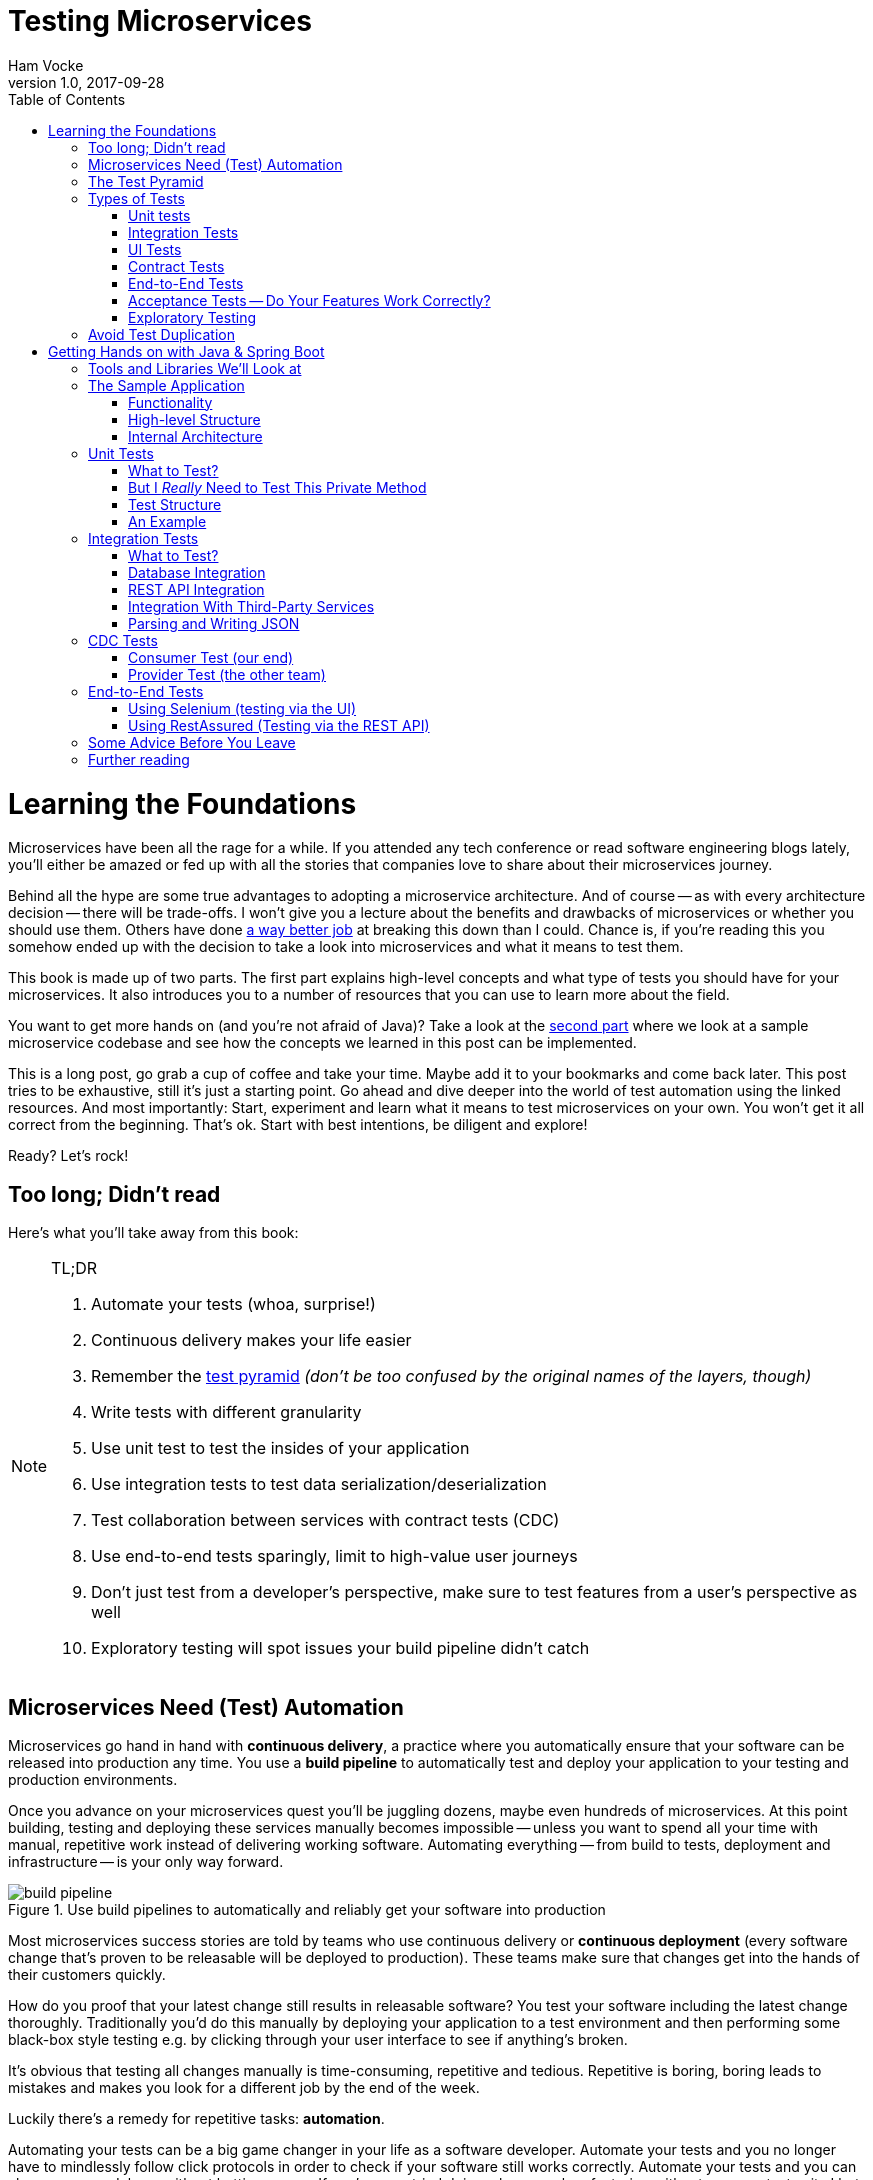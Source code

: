 = Testing Microservices
Ham Vocke
v1.0, 2017-09-28
:imagesdir: img
:homepage: http://www.hamvocke.com/blog/testing-microservices
:toc:
:sectanchors:
:source-highlighter: pygments

= Learning the Foundations
Microservices have been all the rage for a while. If you attended any tech conference or read software engineering blogs lately, you'll either be amazed or fed up with all the stories that companies love to share about their microservices journey.

Behind all the hype are some true advantages to adopting a microservice architecture. And of course -- as with every architecture decision -- there will be trade-offs. I won't give you a lecture about the benefits and drawbacks of microservices or whether you should use them. Others have done https://www.martinfowler.com/microservices[a way better job] at breaking this down than I could. Chance is, if you're reading this you somehow ended up with the decision to take a look into microservices and what it means to test them.

This book is made up of two parts. The first part explains high-level concepts and what type of tests you should have for your microservices. It also introduces you to a number of resources that you can use to learn more about the field.

You want to get more hands on (and you're not afraid of Java)? Take a look at the <<second-part,second part>> where we look at a sample microservice codebase and see how the concepts we learned in this post can be implemented.

This is a long post, go grab a cup of coffee and take your time. Maybe add it to your bookmarks and come back later. This post tries to be exhaustive, still it's just a starting point. Go ahead and dive deeper into the world of test automation using the linked resources. And most importantly: Start, experiment and learn what it means to test microservices on your own. You won't get it all correct from the beginning. That's ok. Start with best intentions, be diligent and explore!

Ready? Let's rock!

== Too long; Didn't read
Here's what you'll take away from this book:

[NOTE]
.TL;DR
====
. Automate your tests (whoa, surprise!)
. Continuous delivery makes your life easier
. Remember the https://martinfowler.com/bliki/TestPyramid.html[test pyramid] _(don't be too confused by the original names of the layers, though)_
. Write tests with different granularity
. Use unit test to test the insides of your application
. Use integration tests to test data serialization/deserialization
. Test collaboration between services with contract tests (CDC)
. Use end-to-end tests sparingly, limit to high-value user journeys
. Don't just test from a developer's perspective, make sure to test features from a user's perspective as well
. Exploratory testing will spot issues your build pipeline didn't catch
====

## Microservices Need (Test) Automation
Microservices go hand in hand with **continuous delivery**, a practice where you automatically ensure that your software can be released into production any time. You use a **build pipeline** to automatically test and deploy your application to your testing and production environments.

Once you advance on your microservices quest you'll be juggling dozens, maybe even hundreds of microservices. At this point building, testing and deploying these services manually becomes impossible -- unless you want to spend all your time with manual, repetitive work instead of delivering working software. Automating everything -- from build to tests, deployment and infrastructure -- is your only way forward.

.Use build pipelines to automatically and reliably get your software into production
image::buildPipeline.png[build pipeline]

Most microservices success stories are told by teams who use continuous delivery or **continuous deployment** (every software change that's proven to be releasable will be deployed to production). These teams make sure that changes get into the hands of their customers quickly.

How do you proof that your latest change still results in releasable software? You test your software including the latest change thoroughly. Traditionally you'd do this manually by deploying your application to a test environment and then performing some black-box style testing e.g. by clicking through your user interface to see if anything's broken.

It's obvious that testing all changes manually is time-consuming, repetitive and tedious. Repetitive is boring, boring leads to mistakes and makes you look for a different job by the end of the week.

Luckily there's a remedy for repetitive tasks: **automation**.

Automating your tests can be a big game changer in your life as a software developer. Automate your tests and you no longer have to mindlessly follow click protocols in order to check if your software still works correctly. Automate your tests and you can change your codebase without batting an eye. If you've ever tried doing a large-scale refactoring without a proper test suite I bet you know what a terrifying experience this can be. How would you know if you accidentally broke stuff along the way? Well, you click through all your manual test cases, that's how. But let's be honest: do you really enjoy that? How about making even large-scale changes and knowing whether you broke stuff within seconds while taking a nice sip of coffee? Sounds more enjoyable if you ask me.

Automation in general and test automation specifically are essential to building a successful microservices architecture. Do yourself a favor and take a look at the concepts behind continuous delivery (the https://www.amazon.com/gp/product/0321601912[Continuous Delivery book] is my go to resource). You will see that diligent automation allows you to deliver software faster and more reliable. Continuous delivery paves the way into a new world full of fast feedback and experimentation. At the very least it makes your life as a developer more peaceful.

## The Test Pyramid
If you want to get serious about automated tests for your software there is one key concept that you should know about: the **test pyramid**. Mike Cohn came up with this concept in his book https://www.amazon.com/dp/0321579364/ref=cm_sw_r_cp_dp_T2_bbyqzbMSHAG05[Succeeding with Agile]. It's a great visual metaphor telling you to think about different layers of testing. It also tells you how much testing to do on each layer.

.The test pyramid
image::testPyramid.png[Test Pyramid]


Mike Cohn's original test pyramid consists of three layers that your test suite should consist of (bottom to top):

. Unit Tests
. Service Tests
. User Interface Tests

Unfortunately the concept of the test pyramid falls a little short if you take a closer look. https://watirmelon.blog/2011/06/10/yet-another-software-testing-pyramid/[Some argue] that either the naming or some conceptual aspects of Mike Cohn's test pyramid are not optimal, and I have to agree. From a modern point of view the test pyramid seems overly simplistic and can therefore be a bit misleading.

Still, due to it's simplicity the essence of the test pyramid serves as a good rule of thumb when it comes to establishing your own test suite. Your best bet is to remember two things from Cohn's original test pyramid:

. Write tests with different granularity
. The more high-level you get the fewer tests you should have

Stick to the pyramid shape to come up with a healthy, fast and maintainable test suite: Write _lots_ of small and fast _unit tests_. Write _some_ more coarse-grained tests and _very few_ high-level tests that test your application from end to end. Watch out that you don't end up with a https://watirmelon.blog/2012/01/31/introducing-the-software-testing-ice-cream-cone/[test ice-cream cone] that will be a nightmare to maintain and takes way too long to run.

Don't become too attached to the names of the individual layers in Cohn's test pyramid. In fact they can be quite misleading: _service test_ is a term that is hard to grasp (Cohn himself talks about the observation that https://www.mountaingoatsoftware.com/blog/the-forgotten-layer-of-the-test-automation-pyramid)[a lot of developers completely ignore this layer]. In the days of modern single page application frameworks like react, angular, ember.js and others it becomes apparent that _UI tests_ don't have to be on the highest level of your pyramid -- you're perfectly able to unit test your UI in all of these frameworks.

Given the shortcomings of the original names it's totally okay to come up with other names for your test layers, as long as you keep it consistent within your codebase and your team's discussions.

## Types of Tests
While the test pyramid suggests that you'll have three different types of tests (_unit tests_, _service tests_ and _UI tests_) I need to disappoint you. Your reality will look a little more diverse. Lets keep Cohn's test pyramid in mind for its good things (use test layers with different granularity, make sure they're differently sized) and find out what types of tests we need for an effective test suite.

### Unit tests
The foundation of your test suite will be made up of unit tests. Your unit tests make sure that a certain unit (your _subject under test_) of your codebase works as intended. The number of unit tests in your test suite will largely outnumber any other type of test.

.A unit test typically replaces external collaborators with mocks or stubs
image::unitTest.png[unit tests]

#### What's a Unit?
If you ask three different people what _"unit"_ means in the context of unit tests, you'll probably receive four different, slightly nuanced answers. To a certain extend it's a matter of your own definition and it's okay to have no canonical answer.

If you're working in a functional language a _unit_ will most likely be a single function. Your unit tests will call a function with different parameters and ensure that it returns the expected values. In an object-oriented language a unit can range from a single method to an entire class.

#### Sociable and Solitary
Some argue that all collaborators (e.g. other classes that are called by your class under test) of your subject under test should be substituted with _mocks_ or _stubs_ to come up with perfect isolation and to avoid side-effects and complicated test setup. Others argue that only collaborators that are slow or have bigger side effects (e.g. classes that access databases or make network calls) should be stubbed or mocked.

https://www.martinfowler.com/bliki/UnitTest.html[Occasionally] people label these two sorts of tests as **solitary unit tests** for tests that stub all collaborators and **sociable unit tests** for tests that allow talking to real collaborators (Jay Fields' https://leanpub.com/wewut[Working Effectively with Unit Tests] coined these terms). If you have some spare time you can go down the rabbit hole and https://martinfowler.com/articles/mocksArentStubs.html[read more about the pros and cons] of the different schools of thought.

At the end of the day it's not important to decide if you go for solitary or sociable unit tests. Writing automated tests is what's important. Personally, I find myself using both approaches all the time. If it becomes awkward to use real collaborators I will use mocks and stubs generously. If I feel like involving the real collaborator gives me more confidence in a test I'll only stub the outermost parts of my service.

#### Mocking and Stubbing
**Mocking** and **stubbing** (https://martinfowler.com/articles/mocksArentStubs.html[there's a difference] if you want to be precise) should be heavily used instruments in your unit tests.

In plain words it means that you replace a real thing (e.g. a class, module or function) with a fake version of that thing. The fake version looks and acts like the real thing (answers to the same method calls) but answers with canned responses that you define yourself at the beginning of your unit test.

Regardless of your technology choice, there's a good chance that either your language's standard library or some popular third-party library will provide you with elegant ways to set up mocks. And even writing your own mocks from scratch is only a matter of writing a fake class/module/function with the same signature as the real one and setting up the fake in your test.

Your unit tests will run very fast. On a decent machine you can expect to run thousands of unit tests within a few minutes. Test small pieces of your codebase in isolation and avoid hitting databases, the filesystem or firing HTTP queries (by using mocks and stubs for these parts) to keep your tests fast.

Once you got a hang of writing unit tests you will become more and more fluent in writing them. Stub out external collaborators, set up some input data, call your subject under test and check that the returned value is what you expected. Look into https://en.wikipedia.org/wiki/Test-driven_development[Test-Driven Development] and let your unit tests guide your development; if applied correctly it can help you get into a great flow and come up with a good and maintainable design while automatically producing a comprehensive and fully automated test suite. Still, it's no silver bullet. Go ahead, give it a real chance and see if it feels right for you.


#### Unit Testing is Not Enough
A good unit test suite will be immensely helpful during development: You know that all the small units you tested are working correctly in isolation. Your small-scoped unit tests help you narrowing down and reproducing errors in your code. On top they give you fast feedback while working with the codebase and will tell you whether you broke something unintendedly. Consider them as a tool _for developers_ as they are written from the developer's point of view and make their job easier.

Unfortunately writing unit alone won't get you very far. With unit tests you don't know whether your application as a whole works as intended. You don't know whether the features your customers love actually work. You don't know if you did a proper job plumbing and wiring all those components, classes and modules together.

Maybe there's something funky happening once all your small units join forces and work together as a bigger system. Maybe your code works perfectly fine when running against a mocked database but fails when it's supposed to write data to a real database. And maybe you wrote perfectly elegant and well-crafted code that totally fails to solve your users problem. Seems like we need more in order to spot these problems.

### Integration Tests
All non-trivial applications will integrate with some other parts (databases, filesystems, network, and other services in your microservices landscape). When writing unit tests these are usually the parts you leave out in order to come up with better isolation and fast tests. Still, your application will interact with other parts and this needs to be tested. _Integration tests_ are there to help. They test the integration of your application with all the parts that live outside of your application.

Integration tests live at the boundary of your service. Conceptually they're always about triggerng an action that leads to integrating with the outside part (filesystem, database, etc). A database integration test would probably look like this:

.A database integration test integrates your code with a real database
image::dbIntegrationTest.png[a database integration test]

    1. start a database
    2. connect your application to the database
    3. trigger a function within your code that writes data to the database
    4. check that the expected data has been written to the database by reading the data from the database


Another example, an integration test for your REST API could look like this:

.An HTTP integration test checks that real HTTP calls hit your code correctly
image::httpIntegrationTest.png[an HTTP integration test]

    1. start your application
    2. fire an HTTP request against one of your REST endpoints
    3. check that the desired interaction has been triggered within your application


Your integration tests -- like unit tests -- can be fairly whitebox. Some frameworks allow you to start your application while still being able to mock some other parts of your application so that you can check that the correct interactions have happened.

Write integration tests for all pieces of code where you either _serialize_ or _deserialize_ data. In a microservices architecture this happens more often than you might think. Think about:

  * Calls to your services' REST API
  * Reading from and writing to databases
  * Calling other microservices
  * Reading from and writing to queues
  * Writing to the filesystem

Writing integration tests around these boundaries ensures that writing data to and reading data from these external collaborators works fine.

If possible you should prefer to run your external dependencies locally: spin up a local MySQL database, test against a local ext4 filesystem. In some cases this won't be easy. If you're integrating with third-party systems from another vendor you might not have the option to run an instance of that service locally (though you should try; talk to your vendor and try to find a way).

If there's no way to run a third-party service locally you should opt for running a dedicated test instance somewhere and point at this test instance when running your integration tests. Avoid integrating with the real production system in your automated tests. Blasting thousands of test requests against a production system is a surefire way to get people angry because you're cluttering their logs (in the best case) or even DoS'ing their service (in the worst case).

With regards to the test pyramid, integration tests are on a higher level than your unit tests. Integrating slow parts like filesystems and databases tends to be much slower than running unit tests with these parts stubbed out. They can also be harder to write than small and isolated unit tests, after all you have to take care of spinning up an external part as part of your tests. Still, they have the advantage of giving you the confidence that your application can correctly work with all the external parts it needs to talk to. Unit tests can't help you with that.

### UI Tests
Most applications have some sort of user interface. Typically we're talking about a web interface in the context of web applications. People often forget that a REST API or a command line interface is as much of a user interface as a fancy web user interface.

_UI tests_ test that the user interface of your application works correctly. User input should trigger the right actions, data should be presented to the user, the UI state should change as expected.

.User Interface Tests
image::ui_tests.png[user interface tests]

UI Tests and end-to-end tests are sometimes (as in Mark Cohn's case) said to be the same thing. For me this conflates two things that are not _necessarily_ related.

Yes, testing your application end-to-end often means driving your tests through the user interface. The inverse, however, is not true.

Testing your user interface doesn't have to be done in an end-to-end fashion. Depending on the technology you use, testing your user interface can be as simple as writing some unit tests for your frontend javascript code with your backend stubbed out.

With traditional web applications testing the user interface can be achieved with tools like http://docs.seleniumhq.org/[Selenium]. If you consider a REST API to be your user interface you should have everything you need by writing proper integration tests around your API.

With web interfaces there's multiple aspects that you probably want to test around your UI: behaviour, layout, usability or adherence to your corporate design are only a few.

Fortunally, testing the **behaviour** of your user interface is pretty simple. You click here, enter data there and want the state of the user interface to change accordingly. Modern single page application frameworks (https://facebook.github.io/react/[react], https://vuejs.org/[vue.js], https://angular.io/[Angular] and the like) often come with their own tools and helpers that allow you to thorougly test these interactions in a pretty low-level (unit test) fashion. Even if you roll your own frontend implementation using vanilla javascript you can use your regular testing tools like https://jasmine.github.io/[Jasmine] or http://mochajs.org/[Mocha]. With a more traditional, server-side rendered application, Selenium-based tests will be your best choice.

Testing that your web application's **layout** remains intact is a little harder. Depending on your application and your users' needs you may want to make sure that code changes don't break the website's layout by accident.

The problem is that computers are notoriously bad at checking if something "looks good" (maybe some clever machine learning algorithm can change that in the future).

There are some tools to try if you want to automatically check your web application's design in your build pipeline. Most of these tools utilize Selenium to open your web application in different browsers and formats, take screenshots and compare these to previously taken screenshots. If the old and new screenshots differ in an unexpected way, the tool will let you know.

http://galenframework.com/[Galen] is one of these tools. But even rolling your own solution isn't too hard if you have special requirements. Some teams I've worked with built https://github.com/otto-de/lineup[lineup] and its Java-based cousin https://github.com/otto-de/jlineup[jlineup] to achieve something similar. Both tools take the same Selenium-based approach I described before.

Once you want to test for **usability** and a "looks good" factor you leave the realms of automated testing. This is the area where you should rely on https://en.wikipedia.org/wiki/Exploratory_testing[exploratory testing], usability testing (this can even be as simple as https://en.wikipedia.org/wiki/Usability_testing#Hallway_testing[hallway testing] and showcases with your users to see if they like using your product and can use all features without getting frustrated or annoyed.

### Contract Tests
One of the big benefits of a microservice architecture is that it allows your organisation to scale their development efforts quite easily. You can spread the development of microservices across different teams and develop a big system consisting of multiple loosely coupled services without stepping on each others toes.

Splitting your system into many small services often means that these services need to communicate with each other via certain (hopefully well-defined, sometimes accidentally grown) interfaces.

Interfaces between microservices can come in different shapes and technologies. Common ones are

  * REST and JSON via HTTPS
  * Remote Procedure Calls using something like https://grpc.io/[gRPC]
  * building an event-driven architecture using queues

For each interface there are two parties involved: the **provider** and the **consumer**. The provider serves data to consumers. The consumer processes data obtained from a provider. In a REST world a provider builds a REST API with all required endpoints; a consumer makes calls to this REST API to fetch data or trigger changes in the other service. In an asynchronous, event-driven world, a provider (often rather called **publisher**) publishes data to a queue; a consumer (often called **subscriber**) subscribes to these queues and reads and processes data.

.Each interface has a providing (or publishing) and a consuming (or subscribing) party. The specification of an interface can be considered a contract.
image::contract_tests.png[contract tests]

As you often spread the consuming and providing services across different teams you find yourself in the situation where you have to clearly specify the interface between these services (the so called **contract**). Traditionally companies have approached this problem in the following way:

  1. Write a long and detailed interface specification (the _contract_)
  2. Implement the providing service according to the defined contract
  3. Throw the interface specification over the fence to the consuming team
  4. Wait until they implement their part of consuming the interface
  5. Run some large-scale manual system test to see if everything works
  6. Hope that both teams stick to the interface definition forever and don't screw up

If you're not stuck in the dark ages of software development, you hopefully have replaced steps _5._ and _6._ with something more automated. Automated contract tests make sure that the implementations on the consumer and provider side still stick to the defined contract. They serve as a good regression test suite and make sure that deviations from the contract will be noticed early.

In a more agile organisation you should take the more efficient and less wasteful route. All your microservices live within the same organisation. It really shouldn't be too hard to talk to the developers of the other services directly instead of throwing overly detailed documentation over the fence. After all they're your co-workers and not a third-party vendor that you could only talk to via customer support or legally bulletproof contracts.

**Consumer-Driven Contract tests** (**CDC tests**) let the consumers drive the implementation of a contract. Using CDC, consumers of an interface write tests that check the interface for all data they need from that interface. The consuming team then publishes these tests so that the publishing team can fetch and execute these tests easily. The providing team can now develop their API by running the CDC tests. Once all tests pass they know they have implemented everything the consuming team needs.

.Contract tests ensure that the provider and all consumers of an interface stick to the defined interface contract. With CDC tests consumers of an interface publish their requirements in the form of automated tests; the providers fetch and execute these tests continuously
image::cdc_tests.png[CDC tests]

This approach allows the providing team to implement only what's really necessary (keeping things simple, YAGNI and all that). The team providing the interface should fetch and run these CDC tests continuously (in their build pipeline) to spot any breaking changes immediately. If they break the interface their CDC tests will fail, preventing breaking changes to go live. As long as the tests stay green the team can make any changes they like without having to worry about other teams.

The Consumer-Driven Contract approach would leave you with a process looking like this:

. The consuming team writes automated tests with all consumer expectations
. They publish the tests for the providing team
. The providing team runs the CDC tests continuously and keeps them green
. Both teams talk to each other once the CDC tests break

If your organisation adopts microservices, having CDC tests is a big step towards establishing autonomous teams. CDC tests are an automated way to foster team communication. They ensure that interfaces between teams are working at any time. Failing CDC tests are a good indicator that you should walk over to the affected team, have a chat about any upcoming API changes and figure out how you want to move forward.

A naive implementation of CDC tests can be as simple as firing requests against an API and assert that the responses contain everything you need. You then package these tests as an executable (.gem, .jar, .sh) and upload it somewhere the other team can fetch it (e.g. an artifact repository like https://www.jfrog.com/artifactory/)[Artifactory]).

Over the last couple of years the CDC approach has become more and more popular and several tools been build to make writing and exchanging them easier.

https://github.com/realestate-com-au/pact[Pact] is probably the most prominent one these days. It has a sophisticated approach of writing tests for the consumer and the provider side, gives you stubs for third-party services out of the box and allows you to exchange CDC tests with other teams. Pact has been ported to a lot of platforms and can be used with JVM languages, Ruby, .NET, JavaScript and many more.

If you want to get started with CDCs and don't know how, Pact can be a sane choice. The https://docs.pact.io/[documentation] can be overwhelming at first. Be patient and work through it. It helps to get a firm understanding for CDCs which in turn makes it easier for you to advocate for the use of CDCs when working with other teams. You can also find a hands-on example in the <<second-part,second part>>.

Consumer-Driven Contract tests can be a real game changer as you venture further on your microservices journey. Do yourself a favor, read up on that concept and give it a try. A solid suite of CDC tests is invaluable for being able to move fast without breaking other services and cause a lot of frustration with other teams.

### End-to-End Tests
Testing your deployed application via its user interface is the most end-to-end way you could test your application. The previously described, webdriver driven UI tests are a good example of end-to-end tests.

.End-to-end tests test your entire, completely integrated system
image::e2etests.png[an end-to-end test]


End-to-end tests give you the biggest confidence when you need to decide if your software is working or not. http://docs.seleniumhq.org/[Selenium] and the https://www.w3.org/TR/webdriver/[WebDriver Protocol] allow you to automate your tests by automatically driving a (headless) browser against your deployed services, performing clicks, entering data and checking the state of your user interface. You can use Selenium directly or use tools that are build on top of it, http://nightwatchjs.org/[Nightwatch] being one of them.

End-to-End tests come with their own kind of problems. They are notoriously flaky and often fail for unexpected and unforseeable reasons. Quite often their failure is a false positive. The more sophisticated your user interface, the more flaky the tests tend to become. Browser quirks, timing issues, animations and unexpected popup dialogs are only some of the reasons that got me spending more of my time with debugging than I'd like to admit.

In a microservices world there's also the big question of who's in charge of writing these tests. Since they span multiple services (your entire system) there's no single team responsible for writing end-to-end tests.

If you have a centralised _quality assurance_ team they look like a good fit. Then again having a centralised QA team is a big anti-pattern and shouldn't have a place in a DevOps world where your teams are meant to be truly cross-functional. There's no easy answer who should own end-to-end tests. Maybe your organisation has a community of practice or a _quality guild_ that can take care of these. Finding the correct answer highly depends on your organisation.

Furthermore, end-to-end tests require a lot of maintenance and run pretty slowly. Once you have more than a couple of microservices in place you won't even be able to run your end-to-end tests locally -- as this would require to start all your microservices locally as well. Good luck spinning up hundreds of microservices on your development machine without frying your RAM.

Due to their high maintenance cost you should aim to reduce the number of end-to-end tests to a bare minimum.

Think about the high-value interactions users will have with your application. Try to come up with user journeys that define the core value of your product and translate the most important steps of these user journeys into automated end-to-end tests.

If you're building an e-commerce site your most valuable customer journey could be a user searching for a product, putting it in the shopping basket and doing a checkout. That's it. As long as this journey still works you shouldn't be in too much trouble. Maybe you'll find one or two more crucial user journeys that you can translate into end-to-end tests. Everything more than that will likely be more painful than helpful.

Remember: you have lots of lower levels in your test pyramid where you already tested all sorts of edge cases and integrations with other parts of the system. There's no need to repeat these tests on a higher level. High maintenance effort and lots of false positives will slow you don't and make sure you'll lose trust in your tests rather sooner than later.

### Acceptance Tests -- Do Your Features Work Correctly?
The higher you move up in your test pyramid the more likely you enter the realms of testing whether the features you're building work correctly from a user's perspective. You can treat your application as a black box and shift  the focus in your tests from

====
when I enter the values `x` and `y`, the return value should be `z`
====

towards

====
_given_ there's a logged in user

_and_ there's an article "bicycle"

_when_ the user navigates to the "bicycle" article's detail page

_and_ clicks the "add to basket" button

_then_ the article "bicycle" should be in their shopping basket
====

Sometimes you'll hear the terms https://en.wikipedia.org/wiki/Functional_testing[**functional test**] or https://en.wikipedia.org/wiki/Acceptance_testing#Acceptance_testing_in_extreme_programming[**acceptance test**] for these kinds of tests. Sometimes people will tell you that functional and acceptance tests are different things. Sometimes the terms are conflated. Sometimes people will argue endlessly about wording and definitions. Often this discussion is a pretty big source of confusion.

Here's the thing: At one point you should make sure to test that your software works correctly from a _user's_ perspective, not just from a technical perspective. What you call these tests is really not that important. Having these tests, however, is. Pick a term, stick to it, and write those tests.

This is also the moment where people talk about Behaviour-Driven Development (BDD) and tools that allow you to implement tests in a BDD fashion. BDD or a BDD-style way of wrtiting tests can be a nice trick to shift your mindset from implementation details towards the users' needs. Go ahead and give it a try.

You don't even need to adopt full-blown BDD tools like https://cucumber.io/[Cucumber] (though you can). Some assertion libraries (like http://chaijs.com/guide/styles/#should[chai.js] allow you to write assertions with `should`-style keywords that can make your tests read more BDD-like. And even if you don't use a library that provides this notation, clever and well-factored code will allow you to write user behaviour focused tests. Some helper methods/functions can get you a very long way:

.A sample acceptance test
[source,python]
----
def test_add_to_basket():
    # given
    user = a_user_with_empty_basket()
    user.login()
    bicycle = article(name="bicycle", price=100)

    # when
    article_page.add_to_.basket(bicycle)

    # then
    assert user.basket.contains(bicycle)
----

Acceptance tests can come in different levels of granularity. Most of the time they will be rather high-level and test your service through the user interface. However, it's good to understand that there's technically no need to write acceptance tests at the highest level of your test pyramid. If your application design and your scenario at hand permits that you write an acceptance test at a lower level, go for it. Having a low-level test is better than having a high-level test. The concept of acceptance tests -- proving that your features work correctly for the user -- is completely orthogonal to your test pyramid.

### Exploratory Testing
Even the most diligent test automation efforts are not perfect. Sometimes you miss certain edge cases in your automated tests. Sometimes it's nearly impossible to detect a particular bug by writing a unit test. Certain quality issues don't even become apparent within your automated tests (think about design or usability). Despite your best intentions with regards to test automation, manual testing of some sorts is still a good idea.

.Use exploratory testing to spot all quality issues that your build pipeline didn't spot
image::exploratoryTesting.png[exploratory testing]

Include https://en.wikipedia.org/wiki/Exploratory_testing[Exploratory Testing] in your testing portfolio. It is a manual testing approach that emphasizes the tester's freedom and creativity to spot quality issues in a running system. Simply take some time on a regular schedule, roll up your sleeves and try to break your application. Use a destructive mindset and come up with ways to provoke issues and errors in your application. Document everything you find for later. Watch out for bugs, design issues, slow response times, missing or misleading error messages and everything else that would annoy you as a user of your software.

The good news is that you can happily automate most of your findings with automated tests. Writing automated tests for the bugs you spot makes sure there won't be any regressions of that bug in the future. Plus it helps you narrowing down the root cause of that issue during bugfixing.

During exploratory testing you will spot problems that slipped through your build pipeline unnoticed. Don't be frustrated. This is great feedback on the maturity of your build pipeline. As with any feedback, make sure to act on it: Think about what you can do to avoid these kinds of problems in the future. Maybe you're missing out on a certain set of automated tests. Maybe you have just been sloppy with your automated tests in this iteration and need to test more thoroughly in the future. Maybe there's a shiny new tool or approach that you could use in your pipeline to avoid these issues in the future. Make sure to act on it so your pipeline and your entire software delivery will grow more mature the longer you go.

## Avoid Test Duplication
Now that you know that you should write different types of tests there's one more pitfall to avoid: test duplication. While your gut feeling might say that there's no such thing as too many tests let me assure you, there is. Every single test in your test suite is additional baggage and doesn't come for free. Writing and maintaining tests takes time. Reading and understanding other people's test takes time. And of course, running tests takes time.

As with production code you should strive for simplicity and avoid duplication. If you managed to test all of your code's edge cases on a unit level there's no need to test these edge cases again on a higher-level. Keep this as a rule of thumb.

If your high-level test adds additional value (e.g. testing the integration with a real database) than it's a good idea to have this higher level test even though you might have tested the same database access function in a unit test. Just make sure to focus on the integration part in that test and avoid going through all possible edge-cases again.

Duplicating tests can be quite tempting, especially when you're new to test automation. Be aware of the additional cost and don't be afraid to delete tests if you were able to replace them with lower level tests or if they no longer provide any value.


[#second-part]
= Getting Hands on with Java & Spring Boot
The first part was a round-trip of what it means to test microservices. We looked at the test pyramid and found out that you should write different types of automated tests to come up with a reliable and effective test suite.

While the first part was more abstract this part will be more hands on and include code, lots of code. We will explore how we can implement the concepts discussed before. The technology of choice for this part will be **Java** with **Spring Boot** as the application framework. Most of the tools and libraries outlined here work for Java in general and don't require you to use Spring Boot at all. A few of them are test helpers specific to Spring Boot. Even if you don't use Spring Boot for your application there will be a lot to learn for you.

== Tools and Libraries We'll Look at
This part will demonstrate several tools and libraries that help us implement automated tests. The most important ones are:

http://junit.org[JUnit]:: as our test runner
http://site.mockito.org/[Mockito]:: for mocking dependencies
http://wiremock.org/[Wiremock]:: for stubbing out third-party services
https://docs.spring.io/spring-boot/docs/current/reference/html/boot-features-testing.html#boot-features-testing-spring-boot-applications-testing-autoconfigured-mvc-tests)[MockMVC]:: for writing HTTP integration tests (this one's Spring specific)
https://docs.pact.io/[Pact]:: for writing CDC tests
http://docs.seleniumhq.org/[Selenium]:: for writing UI-driven end-to-end tests
https://github.com/rest-assured/rest-assured[REST-assured]:: for writing REST API-driven end-to-end tests

== The Sample Application
I've written a https://github.com/hamvocke/spring-testing[simple microservice] including a test suite with tests for the different layers of the test pyramid. There are more tests than necessary for an application of this size. The tests on different levels overlap. This actively contradicts the advice that you should avoid test duplication throughout your test pyramid. Here I decided to go for duplication for demonstration purposes. Please keep in mind that this is not what you want for your real-world application. Duplicated tests are smelly and will be more annoying than helpful in the long term.

The sample application shows traits of a typical microservice. It provides a REST interface, talks to a database and fetches information from a third-party REST service. It's implemented in https://projects.spring.io/spring-boot/[Spring Boot ] and should be understandable even if you've never worked with Spring Boot before.

Make sure to check out https://github.com/hamvocke/spring-testing[the code on GithHub]. The readme contains instructions you need to run the application and its automated tests on your machine.

=== Functionality
The application's functionality is simple. It provides a REST interface with three endpoints:

  1. `GET /hello`: Returns _"Hello World"_. Always.
  2. `GET /hello/{lastname}`: Looks up the person with the provided last name. If the person is known, returns _"Hello {Firstname} {Lastname}"_.
  3. `GET /weather`: Returns the current weather conditions for _Hamburg, Germany_.

=== High-level Structure
On a high-level the system has the following structure:

.the high level structure of our microservice system
image::testService.png[sample application structure]

Our microservice provides a REST interface that can be called via HTTP. For some endpoints the service will fetch information from a database. In other cases the service will call an external https://darksky.net[weather API] via HTTP to fetch and display current weather conditions.

=== Internal Architecture
Internally, the Spring Service has a Spring-typical architecture:

.the internal structure of our microservice
image::testArchitecture.png[sample application architecture]

  * `Controller` classes provide _REST_ endpoints and deal with _HTTP_ requests and responses
  * `Repository` classes interface with the _database_ and take care of writing and reading data to/from persistent storage
  * `Client` classes talk to other APIs, in our case it fetches _JSON_ via _HTTPS_ from the darksky.net weather API
  * `Domain` classes capture our https://en.wikipedia.org/wiki/Domain_model) including the domain logic (which, to be fair, is quite trivial in our case[domain model].

Experienced Spring developers might notice that a frequently used layer is missing here: Inspired by https://en.wikipedia.org/wiki/Anemic_domain_model)https://en.wikipedia.org/wiki/Domain-driven_design[Domain-Driven Design] a lot of developers build a **service layer** consisting of _service_ classes. I decided not to include a service layer in this application. One reason is that our application is simple enough, a service layer would have been an unnecessary level of indirection. The other one is that I think people overdo it with service layers. I often encounter codebases where the entire business logic is captured within service classes. The domain model becomes merely a layer for data, not for behaviour (Martin Fowler calls this an [Aenemic Domain Model]. For every non-trivial application this wastes a lot of potential to keep your code well-structured and testable and does not fully utilize the power of object orientation.

Our repositories are straightforward and provide simple Create, Read, Update, Delete (CRUD) functionality. To keep the code simple I used http://projects.spring.io/spring-data/[Spring Data]. Spring Data gives us a simple and generic CRUD repository implementation that we can use instead of rolling our own. It also takes care of spinning up an in-memory database for our tests instead of using a real PostgreSQL database as it would in production.

Take a look at the codebase and make yourself familiar with the internal structure. It will be useful for our next step: Testing the application!

== Unit Tests
Unit tests have the narrowest scope of all the tests in your test suite. Depending on the language you're using (and depending on who you ask) unit tests usually test single functions, methods or classes. Since we're working in Java, an object-oriented language, our unit tests will test methods in our Java classes. A good rule of thumb is to have one test class per class of production code.

=== What to Test?
The good thing about unit tests is that you can write them for all your production code classes, regardless of their functionality or which layer in your internal structure they belong to. You can unit tests controllers just like you can unit test repositories, domain classes or file readers. Simply stick to the **one test class per production class** rule of thumb and you're off to a good start.

A unit test class should at least **test the _public_ interface of the class**. Private methods can't be tested anyways since you simply can't call them from a different test class. _Protected_ or _package-private_ are accessible from a test class (given the package structure of your test class is the same as with the production class) but testing these methods could already go too far.

There's a fine line when it comes to writing unit tests: They should ensure that all your non-trivial code paths are tested (including happy path and edge cases). At the same time they shouldn't be tied to your implementation too closely.

Why's that?

Tests that are too close to the production code quickly become annoying. As soon as you refactor your production code (quick recap: refactoring means changing the internal structure of your code without changing the externally visible behavior) your unit tests will break.

This way you lose one big benefit of unit tests: acting as a safety net for code changes. You rather become fed up with those stupid tests failing every time you refactor, causing more work than being helpful and whose idea was this stupid testing stuff anyways?

What do you do instead? Don't reflect your internal code structure within your unit tests. Test for observable behavior instead. Think about

====
if I enter values `x` and `y`, will the result be `z`?
====

instead of

====
if I enter `x` and `y`, will the method call class A first, then call class B and then return the result of class A plus the result of class B?
====

Private methods should generally be considered an implementation detail that's why you shouldn't even have the urge to test them.

I often hear opponents of unit testing (or Test-Driven Development (TDD)) arguing that writing unit tests becomes pointless work where you have to test all your methods in order to come up with a high test coverage. They often cite scenarios where an overly eager team lead forced them to write unit tests for getters and setters and all other sorts of trivial code in order to come up with 100% test coverage.

There's so much wrong with that.

Yes, you should _test the public interface_. More importantly, however, you **don't test trivial code**. You won't gain anything from testing simple _getters_ or _setters_ or other trivial implementations (e.g. without any conditional logic). Save the time, that's one more meeting you can attend, hooray! Don't worry, https://stackoverflow.com/questions/153234/how-deep-are-your-unit-tests/[Kent Beck said it's ok].

=== But I _Really_ Need to Test This Private Method
If you ever find yourself in a situation where you _really really_ need to test a private method you should take a step back and ask yourself why.

I'm pretty sure this is more of a design problem than a scoping problem. Most likely you feel the need to test a private method because it's complex and testing this method through the public interface of the class requires a lot of awkward setup.

Whenever I find myself in this situation I usually come to the conclusion that the class I'm testing is already too complex. It's doing too much and violates the _single responsibility_ principle -- the _S_ of the five https://en.wikipedia.org/wiki/SOLID_(object-oriented_design)[_SOLID_] principles.

The solution that often works for me is to split the original class into two classes. It often only takes one or two minutes of thinking to find a good way to cut the one big class into two smaller classes with individual responsibility. I move the private method (that I urgently want to test) to the new class and let the old class call the new method. Voilà, my awkward-to-test private method is now public and can be tested easily. On top of that I have improved the structure of my code by adhering to the single responsibility principle.

=== Test Structure
A good structure for all your tests (this is not limited to unit tests) is this one:

  1. Set up the test data
  2. Call your method under test
  3. Assert that the expected results are returned

There's a nice mnemonic to remember this structure: http://wiki.c2.com/?ArrangeActAssert[_"Arrange, Act, Assert"_]. Another one that you can use takes inspiration from <abbr title="Behavior-Driven Development">BDD</abbr>. It's the _"given"_, _"when"_, _"then"_ triad, where _given_ reflects the setup, _when_ the method call and _then_ the assertion part.

This pattern can be applied to other, more high-level tests as well. In every case they ensure that your tests remain easy and consistent to read. On top of that tests written with this structure in mind tend to be shorter and more expressive.

=== An Example
Now that we know what to test and how to structure our unit tests we can finally see a real example.

Let's take a simplified version of the `ExampleController` class:

.ExampleController.java
[source,java]
----
@RestController
public class ExampleController {

    private final PersonRepository personRepo;

    @Autowired
    public ExampleController(final PersonRepository personRepo) {
        this.personRepo = personRepo;
    }

    @GetMapping("/hello/{lastName}")
    public String hello(@PathVariable final String lastName) {
        Optional<Person> foundPerson = personRepo.findByLastName(lastName);

        return foundPerson
                .map(person -> String.format("Hello %s %s!",
		    person.getFirstName(),
		    person.getLastName()))
                .orElse(String.format("Who is this '%s' you're talking about?", lastName));
    }
}
----

A unit test for the `hello(lastname)` method could look like this:

.ExampleControllerTest.java
[source,java]
----
public class ExampleControllerTest {

    private ExampleController subject;

    @Mock
    private PersonRepository personRepo;

    @Before
    public void setUp() throws Exception {
        initMocks(this);
        subject = new ExampleController(personRepo);
    }

    @Test
    public void shouldReturnFullNameOfAPerson() throws Exception {
        Person peter = new Person("Peter", "Pan");
        given(personRepo.findByLastName("Pan"))
            .willReturn(Optional.of(peter));

        String greeting = subject.hello("Pan");

        assertThat(greeting, is("Hello Peter Pan!"));
    }

    @Test
    public void shouldTellIfPersonIsUnknown() throws Exception {
        given(personRepo.findByLastName(anyString()))
            .willReturn(Optional.empty());

        String greeting = subject.hello("Pan");

        assertThat(greeting, is("Who is this 'Pan' you're talking about?"));
    }
}
----

We're writing the unit tests using http://junit.org[JUnit], the de-facto standard testing framework for Java. We use http://site.mockito.org/[Mockito] to replace the real `PersonRepository` class with a stub for our test. This stub allows us to define canned responses the stubbed method should return in this test. Stubbing makes our test more simple, predictable and allows us to easily setup test data.

Following the _arrange, act, assert_ structure, we write two unit tests -- a positive case and a case where the searched person cannot be found. The first, positive test case creates a new person object and tells the mocked repository to return this object when it's called with _"Pan"_ as the value for the `lastName` parameter. The test then goes on to call the method that should be tested. Finally it asserts that the response is equal to the expected response.

The second test works similarly but tests the scenario where the tested method does not find a person for the given parameter.

== Integration Tests
Integration tests are the next higher level in your test pyramid. They test that your application can successfully integrate with its sorroundings (databases, network, filesystems, etc.). For your automated tests this means you don't just need to run your own application but also the component you're integrating with. If you're testing the integration with a database you need to run a database when running your tests. For testing that you can read files from a disk you need to save a file to your disk and use it as load it in your integration test.

=== What to Test?
A good way to think about where you should have integration tests is to think about all places where data gets serialized or deserialized. Common ones are:

. reading HTTP requests and sending HTTP responses through your REST API
. reading and writing from/to a database
. reading and writing from/to a filesystem
. sending HTTP(S) requests to other services and parsing their responses

In the sample codebase you can find integration tests for `Repository`, `Controller` and `Client` classes. All these classes interface with the sorroundings of the application (databases or the network) and serialize and deserialize data. We can't test these integrations with unit tests.

=== Database Integration
The `PersonRepository` is the only repository class in the codebase. It relies on _Spring Data_ and has no actual implementation. It just extends the `CrudRepository` interface and provides a single method header. The rest is Spring magic.

.PersonRepository.java
[source,java]
----
public interface PersonRepository extends CrudRepository<Person, String> {
    Optional<Person> findByLastName(String lastName);
}
----

With the `CrudRepository` interface Spring Boot offers a fully functional CRUD repository with `findOne`, `findAll`, `save`, `update` and `delete` methods. Our custom method definition (`findByLastName()`) extends this basic functionality and gives us a way to fetch `Person`s by their last name. Spring Data analyses the return type of the method and its method name and checks the method name against a naming convention to figure out what it should do.

Although Spring Data does the heavy lifting of implementing database repositories I still wrote a database integration test. You might argue that this is _testing the framework_ and something that I should avoid as it's not our code that we're testing. Still, I believe having at least one integration test here is crucial. First it tests that our custom `findByLastName` method actually behaves as expected. Secondly it proves that our repository used Spring's magic correctly and can connect to the database.

To make it easier for you to run the tests on your machine (without having to install a PostgreSQL database) our test connects to an in-memory _H2_ database.

I've defined H2 as a test dependency in the `build.gradle` file. The `application.properties` in the test directory doesn't define any `spring.datasource` properties. This tells Spring Data to use an in-memory database. As it finds H2 on the classpath it simply uses H2 when running our tests.

When running the real application with the `int` profile (e.g. by setting `SPRING_PROFILES_ACTIVE=int` as environment variable) it connects to a PostgreSQL database as defined in the `application-int.properties`.

I know, that's an awful lot of Spring magic to know and understand. To get there, you'll have to sift through https://docs.spring.io/spring-boot/docs/current/reference/html/boot-features-sql.html#boot-features-embedded-database-support[a lot of documentation]. The resulting code is easy on the eye but hard to understand if you don't know the fine details of Spring.

On top of that going with an in-memory database is risky business. After all, our integration tests run against a different type of database than they would in production. Go ahead and decide for yourself if you prefer Spring magic and simple code over an explicit yet more verbose implementation.

Enough explanation already, here's a simple integration test that saves a Person to the database and finds it by its last name:

.PersonRepositoryIntegrationTest.java
[source,java]
----
@RunWith(SpringRunner.class)
@DataJpaTest
public class PersonRepositoryIntegrationTest {
    @Autowired
    private PersonRepository subject;

    @After
    public void tearDown() throws Exception {
        subject.deleteAll();
    }

    @Test
    public void shouldSaveAndFetchPerson() throws Exception {
        Person peter = new Person("Peter", "Pan");
        subject.save(peter);

        Optional<Person> maybePeter = subject.findByLastName("Pan");

        assertThat(maybePeter, is(Optional.of(peter)));
    }
}
----

You can see that our integration test follows the same _arrange, act, assert_ structure as the unit tests. Told you that this was a universal concept!

=== REST API Integration
Testing our microservice's REST API is quite simple. Of course we can write simple unit tests for all `Controller` classes and call the controller methods directly as a first measure. `Controller` classes should generally be quite straightforward and focus on request and response handling. Avoid putting business logic into controllers, that's none of their business (_best pun ever..._). This makes our unit tests straightforward (or even unnecessary, if it's too trivial).

As Controllers make heavy use of https://docs.spring.io/spring/docs/current/spring-framework-reference/html/mvc.html[Spring MVC's] annotations for defining endpoints, query parameters and so on we won't get very far with unit tests. We want to see if our API works as expected: Does it have the correct endpoints, interpret input parameters and answer with correct HTTP status codes and response bodies? To do so, we have to go beyond unit tests.

One way to test our API were to start up the entire Spring Boot service and fire real HTTP requests against our API. With this approach we were on the very top of our test pyramid. Luckily there's another, a little less end-to-end way.

Spring MVC comes with a nice testing utility we can use: With https://docs.spring.io/spring-boot/docs/current/reference/htmlsingle/#boot-features-testing-spring-boot-applications-testing-autoconfigured-mvc-tests[MockMVC]we can spin up a small slice of our spring application, use a <abbr title="Domain-Specific Language">DSL</abbr> to fire test requests at our API and check that the returned data is as expected.

Let's see how this works for the `/hello/<lastname>` endpoint `ExampleController`:

.ExampleController.java
[source,java]
----
@RestController
public class ExampleController {
    private final PersonRepository personRepository;

    // shortened for clarity

    @GetMapping("/hello/{lastName}")
    public String hello(@PathVariable final String lastName) {
        Optional<Person> foundPerson = personRepository.findByLastName(lastName);

        return foundPerson
             .map(person -> String.format("Hello %s %s!", person.getFirstName(), person.getLastName()))
             .orElse(String.format("Who is this '%s' you're talking about?", lastName));
    }
}
----

Our controller calls the `PersonRepository` in the `/hello/<lastname>` endpoint. For our tests we need to replace this repository class with a mock to avoid hitting a real database. Even though this is an integration test, we're testing the REST API integration, not the database integration. That's why we stub the database in this case. The controller integration test looks as follows:

.ExampleControllerIntegrationTest.java
[source,java]
----
@RunWith(SpringRunner.class)
@WebMvcTest(controllers = ExampleController.class)
public class ExampleControllerIntegrationTest {

    @Autowired
    private MockMvc mockMvc;

    @MockBean
    private PersonRepository personRepository;

    // shortened for clarity

    @Test
    public void shouldReturnFullName() throws Exception {
        Person peter = new Person("Peter", "Pan");
        given(personRepository.findByLastName("Pan")).willReturn(Optional.of(peter));

        mockMvc.perform(get("/hello/Pan"))
                .andExpect(content().string("Hello Peter Pan!"))
                .andExpect(status().is2xxSuccessful());
    }
}
----

I annotated the test class with `@WebMvcTest` to tell Spring which controller we're testing. This mechanism instructs Spring to only start the Rest API slice of our application. We won't hit any repositories so spinning them up and requiring a database to connect to would simply be wasteful.

Instead of relying on the real `PersonRepository` we replace it with a mock in our Spring context using the `@MockBean` annotation. This annotation replaces the annotated class with a Mockito mock globally, all classes that are `@Autowired` will only find the `@MockBean` in the Spring context and wire that one instead of a real one. In our test methods we can set the behaviour of these mocks exactly as we would in a unit test, it's a Mockito mock after all.

To use `MockMvc` we can simply `@Autowire` a MockMvc instance. In combination with the `@WebMvcTest` annotation this is all Spring needs to fire test requests against our controller and expect return values and HTTP status codes. The `MockMVC` DSL is quite powerful and gets you a long way. Fiddle around with it to see what else you can do.

=== Integration With Third-Party Services
Our microservice talks to https://darksky.net[darksky.net], a weather REST API. Of course we want to ensure that our service sends requests and parses the responses correctly.

We want to avoid hitting the real _darksky_ servers when running automated tests. Quota limits of our free plan is only part of the reason. The real reason is _decoupling_. Our tests should run independently of whatever the lovely people at darksky.net are doing. Even when your machine can't access the _darksky_ servers (e.g. when you're coding on the airplane again instead of enjoying being crammed into a tiny airplane seat) or the darksky servers are down for some reason.

We can avoid hitting the real _darksky_ servers by running our own, fake _darksky_ server while running our integration tests. This might sound like a huge task. Thanks to tools like http://wiremock.org/[Wiremock] it's easy peasy. Watch this:

.WeatherClientIntegrationTest.java
[source,java]
----
@RunWith(SpringRunner.class)
@SpringBootTest
public class WeatherClientIntegrationTest {

    @Autowired
    private WeatherClient subject;

    @Rule
    public WireMockRule wireMockRule = new WireMockRule(8089);

    @Test
    public void shouldCallWeatherService() throws Exception {
        wireMockRule.stubFor(get(urlPathEqualTo("/some-test-api-key/53.5511,9.9937"))
                .willReturn(aResponse()
                        .withBody(FileLoader.read("classpath:weatherApiResponse.json"))
                        .withHeader(CONTENT_TYPE, MediaType.APPLICATION_JSON_VALUE)
                        .withStatus(200)));

        Optional<WeatherResponse> weatherResponse = subject.fetchWeather();

        Optional<WeatherResponse> expectedResponse = Optional.of(new WeatherResponse("Rain"));
        assertThat(weatherResponse, is(expectedResponse));
    }
}
----

To use Wiremock we instanciate a `WireMockRule` on a fixed port (`8089`). Using the DSL we can set up the Wiremock server, define the endpoints it should listen on and set canned responses it should respond with.

Next we call the method we want to test, the one that calls the third-party service and check if the result is parsed correctly.

It's important to understand how the test knows that it should call the fake Wiremock server instead of the real _darksky_ API. The secret is in our `application.properties` file contained in `src/test/resources`. This is the properties file Spring loads when running tests. In this file we override configuration like API keys and URLs with values that are suitable for our testing purposes, e.g. calling the the fake Wiremock server instead of the real one:

----
weather.url = http://localhost:8089
----

Note that the port defined here has to be the same we define when instanciating the `WireMockRule` in our test. Replacing the real weather API's URL with a fake one in our tests is made possible by injecting the URL in our `WeatherClient` class' constructor:

.WeatherClient.java
[source,java]
----
@Autowired
public WeatherClient(final RestTemplate restTemplate,
                     @Value("${weather.url}") final String weatherServiceUrl,
                     @Value("${weather.api_key}") final String weatherServiceApiKey) {
    this.restTemplate = restTemplate;
    this.weatherServiceUrl = weatherServiceUrl;
    this.weatherServiceApiKey = weatherServiceApiKey;
}
----

This way we tell our `WeatherClient` to read the `weatherUrl` parameter's value from the `weather.url` property we define in our application properties.

=== Parsing and Writing JSON
Writing a REST API these days you often pick JSON when it comes to sending your data over the wire. Using Spring there's no need to writing JSON by hand nor to write logic that transforms your objects into JSON (although you can do both if you feel like reinventing the wheel). Defining POJOs that represent the JSON structure you want to parse from a request or send with a response is enough.

Spring and https://github.com/FasterXML/jackson[Jackson] take care of everything else. With the help of Jackson, Spring automagically parses JSON into Java objects and vice versa. If you have good reasons you can use any other JSON mapper out there in your codebase. The advantage of Jackson is that it comes bundled with Spring Boot.

Spring often hides the parsing and converting to JSON part from you as a developer. If you define a method in a `RestController` that returns a POJO, Spring MVC will automatically convert that POJO to a JSON string and put it in the response body. With Spring's `RestTemplate` you get the same magic. Sending a request using `RestTemplate` you can provide a POJO class that should be used to parse the response. Again it's Jackson being used under the hood.

When we talk to the weather API we receive a JSON response. The `WeatherResponse` class is a POJO representation of that JSON structure including all the fields we care about (which is only `response.currently.summary`). Using the `@JsonIgnoreProperties` annotation with the `ignoreUnknown` parameter set to `true` on our POJO objects gives us a https://en.wikipedia.org/wiki/Robustness_principle)https://www.martinfowler.com/bliki/TolerantReader.html[tolerant reader], an interface that is liberal in what data it accepts (following [Postel's Law]. This way there can be all kinds of silly stuff in the JSON response we receive from the weather API. As long as `response.currently.summary` is there, we're happy.

If you want to test-drive your Jackson Mapping take a look at the `WeatherResponseTest`. This one tests the conversion of JSON into a `WeatherResponse` object. Since this deserialization is the only conversion we do in the application there's no need to test if a `WeatherResponse` can be converted to JSON correctly. Using the approach outlined below it's very simple to test serialization as well, though.

.WeatherResponseTest.java
[source,java]
----
@Test
public void shouldDeserializeJson() throws Exception {
   String jsonResponse = FileLoader.read("classpath:weatherApiResponse.json");
   WeatherResponse expectedResponse = new WeatherResponse("Rain");

   WeatherResponse parsedResponse = new ObjectMapper().readValue(jsonResponse, WeatherResponse.class);

   assertThat(parsedResponse, is(expectedResponse));
}
----

In this test case I read a sample JSON response from a file and let Jackson parse this JSON response using `ObjectMapper.readValue()`. Then I compare the result of the conversion with an expected `WeatherResponse` to see if the conversion works as expected.

You can argue that this kind of test is rather a unit than an integration test. Nevertheless, this kind of test can be pretty valuable to make sure that your JSON serialization and deserialization works as expected. Having these tests in place allows you to keep the integration tests around your REST API and your client classes smaller as you don't need to check the entire JSON conversion again.

== CDC Tests
Consumer-Driven Contract (CDC) tests ensure that both parties involved in an interface between two services (the provider and the consumer) stick to the  defined interface contract. This way contract tests ensure that the integration between two services remains intact.

Writing CDC tests can be as easy as sending HTTP requests to a deployed version of the service we're integrating against and verifying that the service answers with the expected data and status codes. Rolling your own CDC tests from scratch is straightforward but will soon send you down a rabbit hole. All of a sudden you need come up with a way to bundle our CDC tests, distribute them between teams and find a way to do versioning. While this is certainly possible, I want to demonstrate a different way.

In this example I'm using https://github.com/DiUS/pact-jvm[Pact] to implement the consumer and provider side of our CDC tests.

Pact is available for multiple languages and can therefore also be used in a polyglot context. Using Pact we only need to exchange JSON files between consumers and providers. One of the more advanced features even gives us a so called https://github.com/pact-foundation/pact_broker/tree/master["pact broker"] that we can use to exchange pacts between teams and show which services integrate with each other.

Contract tests always include both sides of an interface -- the consumer and the provider. Both parties need to write and run automated tests to ensure that their changes don't break the interface contract. Let's see what either side has to do when using Pact.

=== Consumer Test (our end)
Our microservice consumes the weather API. So it's our responsibility to write a **consumer test** that defines our expectations for the contract (the API) between our microservice and the weather service.

First we include a library for writing pact consumer tests in our `build.gradle`:

 testCompile('au.com.dius:pact-jvm-consumer-junit_2.11:3.5.5')

Thanks to this library we can implement a consumer test and use pact's mock services:

.WeatherClientConsumerTest.java
[source,java]
----
@RunWith(SpringRunner.class)
@SpringBootTest
public class WeatherClientConsumerTest {

    @Autowired
    private WeatherClient weatherClient;

    @Rule
    public PactProviderRuleMk2 weatherProvider = new PactProviderRuleMk2("weather_provider", "localhost", 8089, this);

    @Pact(consumer="test_consumer")
    public RequestResponsePact createPact(PactDslWithProvider builder) throws IOException {
        return builder
                .given("weather forecast data")
                .uponReceiving("a request for a weather request for Hamburg")
                    .path("/some-test-api-key/53.5511,9.9937")
                    .method("GET")
                .willRespondWith()
                    .status(200)
                    .body(FileLoader.read("classpath:weatherApiResponse.json"), ContentType.APPLICATION_JSON)
                .toPact();
    }

    @Test
    @PactVerification("weather_provider")
    public void shouldFetchWeatherInformation() throws Exception {
        Optional<WeatherResponse> weatherResponse = weatherClient.fetchWeather();
        assertThat(weatherResponse.isPresent(), is(true));
        assertThat(weatherResponse.get().getSummary(), is("Rain"));
    }
}
----

If you look closely, you'll see that the `WeatherClientConsumerTest` is very similar to the `WeatherClientIntegrationTest`. Instead of using Wiremock for the server stub we use Pact this time. In fact the consumer test works exactly as the integration test, we replace the real third-party server with a stub, define the expected response and check that our client can parse the response correctly. The difference is that the consumer test generates a **pact file** (found in `target/pacts/<pact-name>.json`) each time it runs. This pact file describes our expectations for the contract in a special JSON format.

You see that this is where the **consumer-driven** part of CDC comes from. The consumer drives the implementation of the interface by describing their expectations. The provider has to make sure that they fulfill all expectations and they're done. No gold-plating, no YAGNI and stuff.

We can take the pact file and hand it to the team providing the interface. They in turn can take this pact file and write a provider test using the expectations defined in there. This way they test if their API fulfills all our expectations.

Getting the pact file to the providing team can happen in multiple ways. A simple one is to check them into version control and tell the provider team to always fetch the latest version of the pact file. A more advances one is to use an artifact repository, a service like Amazon's S3 or the pact broker. Start simple and grow as you need.

In your real-world application you don't need both, an _integration test_ and a _consumer test_ for a client class. The sample codebase contains both to show you how to use either one. If you want to write CDC tests using pact I recommend sticking to the latter. The effort of writing the tests is the same. Using pact has the benefit that you automatically get a pact file with the expectations to the contract that other teams can use to easily implement their provider tests. Of course this only makes sense if you can convince the other team to use pact as well. If this doesn't work, using the _integration test_ and Wiremock combination is a decent plan b.

=== Provider Test (the other team)
The provider test has to be implemented by the people providing the weather API. We're consuming a public API provided by darksky.net. In theory the darksky team would implement the provider test on their end to check that they're not breaking the contract between their application and our service.

Obviously they don't care about our meager sample application and won't implement a CDC test for us. That's the big difference between a public-facing API and an organisation adopting microservices. Public-facing APIs can't consider every single consumer out there or they'd become unable to move forward. Within your own organisation, you can -- and should. Your app will most likely serve a handful, maybe a couple dozen of consumers max. You'll be fine writing provider tests for these interfaces in order to keep a stable system.

The providing team gets the pact file and runs it against their providing service. To do so they implement a provider test that reads the pact file, stubs out some test data and runs the expectations defined in the pact file against their service.

The pact folks have written several libraries for implementing provider tests. Their main https://github.com/DiUS/pact-jvm[GitHub repo] gives you a nice overview which consumer and which provider libraries are available. Pick the one that best matches your tech stack.

For simplicity let's assume that the darksky API is implemented in Spring Boot as well. In this case they could use the https://github.com/DiUS/pact-jvm/tree/master/pact-jvm-provider-spring[Spring pact provider] which hooks nicely into Spring's MockMVC mechanisms. A hypothetical provider test that the darksky.net team would implement could look like this:

.WeatherProviderTest.java
[source,java]
----
@RunWith(RestPactRunner.class)
@Provider("weather_provider") // same as in the "provider_name" part in our clientConsumerTest
@PactFolder("target/pacts") // tells pact where to load the pact files from
public class WeatherProviderTest {
    @InjectMocks
    private ForecastController forecastController = new ForecastController();

    @Mock
    private ForecastService forecastService;

    @TestTarget
    public final MockMvcTarget target = new MockMvcTarget();

    @Before
    public void before() {
        initMocks(this);
        target.setControllers(forecastController);
    }

    @State("weather forecast data") // same as the "given()" part in our clientConsumerTest
    public void weatherForecastData() {
        when(forecastService.fetchForecastFor(any(String.class), any(String.class)))
                .thenReturn(weatherForecast("Rain"));
    }
}
----

You see that all the provider test has to do is to load a pact file (e.g. by using the `@PactFolder` annotation to load previously downloaded pact files) and then define how test data for pre-defined states should be provided (e.g. using Mockito mocks). There's no custom test to be implemented. These are all derived from the pact file. It's important that the provider test has matching counterparts to the _provider name_ and _state_ declared in the consumer test.

I know that this whole CDC thing can be confusing as hell when you get started. Believe me when I say it's worth taking your time to understand it. If you need a more thorough example, go and check out the https://github.com/lplotni/pact-example[fantastic example] my friend https://twitter.com/lplotni[Lukasz] has written. This repo demonstrates how to write consumer and provider tests using pact. It even features both Java and JavaScript services so that you can see how easy it is to use this approach with different programming languages.

== End-to-End Tests
At last we arrived at top of our test pyramid (phew, almost there!). Time to write end-to-end tests that calls our service via the user interface and does a round-trip through the complete system.

=== Using Selenium (testing via the UI)
For end-to-end tests http://docs.seleniumhq.org/[Selenium] and the https://www.w3.org/TR/webdriver/[WebDriver] protocol are the tool of choice for many developers. With Selenium you can pick a browser you like and let it automatically call your website, click here and there, enter data and check that stuff changes in the user interface.

Selenium needs a browser that it can start and use for running its tests. There are multiple so-called _'drivers'_ for different browsers that you could use. https://www.mvnrepository.com/search?q=selenium+driver[Pick one] (or multiple) and add it to your `build.gradle`:

 testCompile('org.seleniumhq.selenium:selenium-firefox-driver:3.5.3')

Running a fully-fledged browser in your test suite can be a hassle. Especially when using continuous delivery the server running your pipeline might not be able to spin up a browser including a user interface (e.g. because there's no X-Server available). You can take a workaround for this problem by starting a virtual X-Server like https://en.wikipedia.org/wiki/Xvfb[xvfb].

A more recent approach is to use a _headless_ browser (i.e. a browser that doesn't have a user interface) to run your webdriver tests. Until recently http://phantomjs.org/[PhantomJS] was the leading headless browser used for browser automation. Ever since both https://developers.google.com/web/updates/2017/04/headless-chrome[Chromium] and https://developer.mozilla.org/en-US/Firefox/Headless_mode[Firefox] announced that they've implemented a headless mode in their browsers PhantomJS all of a sudden became obsolete. After all it's better to test your website with a browser that your users actually use (like Firefox and Chrome) instead of using an artificial browser just because it's convenient for you as a developer.

Both, headless Firefox and Chrome, are brand new and yet to be widely adopted for implementing webdriver tests. We want to keep things simple. Instead of fiddling around to use the bleeding edge headless modes let's stick to the classic way using Selenium and a regular browser. A simple end-to-end test that fires up Firefox, navigates to our service and checks the content of the website looks like this:

.HelloE2ESeleniumTest.java
[source,java]
----
@RunWith(SpringRunner.class)
@SpringBootTest(webEnvironment = SpringBootTest.WebEnvironment.RANDOM_PORT)
public class HelloE2ESeleniumTest {

    private WebDriver driver = new FirefoxDriver();

    @LocalServerPort
    private int port;

    @After
    public void tearDown() {
        driver.close();
    }

    @Test
    public void helloPageHasTextHelloWorld() {
        driver.get(String.format("http://127.0.0.1:%s/hello", port));

        assertThat(driver.findElement(By.tagName("body")).getText(), containsString("Hello World!"));
    }
}
----

Note that this test will only run on your system if you have Firefox installed on the system you run this test on (your local machine, your CI server).

The test is straightforward. It spins up the entire Spring application on a random port using `@SpringBootTest`. We then instanciate a new Firefox webdriver, tell it to go navigate to the `/hello` endpoint of our microservice and check that it prints "Hello World!" on the browser window. Cool stuff!

=== Using RestAssured (Testing via the REST API)
I know, we already have tests in place that fire some sort of request against our REST API and check that the results are correct. Still, none of them is truly end to end. The MockMVC tests are "only" integration tests and don't send real HTTP requests against a fully running service.

Let me show you one last tool that can come in handy when you write a service that provides a REST API. https://github.com/rest-assured/rest-assured[REST-assured] is a library that gives you a nice DSL for firing real HTTP requests against an API and checks the responses. It looks similar to MockMVC but is truly end-to-end (fun fact: there's even a REST-Assured MockMVC dialect). If you think Selenium is overkill for your application as you don't really have a user interface that needs testing, REST-Assured is the way to go.

First things first: Add the dependency to your `build.gradle`.

 testCompile('io.rest-assured:rest-assured:3.0.3')

With this library at our hands we can implement a end-to-end test for our REST API:

.HelloE2ERestTest.java
[source,java]
----
@RunWith(SpringRunner.class)
@SpringBootTest(webEnvironment = SpringBootTest.WebEnvironment.RANDOM_PORT)
public class HelloE2ERestTest {

    @Autowired
    private PersonRepository personRepository;

    @LocalServerPort
    private int port;

    @After
    public void tearDown() throws Exception {
        personRepository.deleteAll();
    }

    @Test
    public void shouldReturnGreeting() throws Exception {
        Person peter = new Person("Peter", "Pan");
        personRepository.save(peter);

        when()
                .get(String.format("http://localhost:%s/hello/Pan", port))
        .then()
                .statusCode(is(200))
                .body(containsString("Hello Peter Pan!"));
    }
}
----

Again, we start the entire Spring application using `@SpringBootTest`. In this case we `@Autowire` the `PersonRepository` so that we can write test data into our database easily. When we now ask the REST API to say "hello" to our friend "Mr Pan" we're being presented with a nice greeting. Amazing! And more than enough of an end-to-end test if you don't even sport a web interface.

== Some Advice Before You Leave
There we go, you made it through the entire testing pyramid. Congratulations! Before you go, there are some more general pieces of advice that I think will be helpful on your journey. Keep these in mind and you'll soon write automated tests that truly kick ass:

  1. Test code is as important as production code. Give it the same level of care and attention. Never allow sloppy code to be justified with the _"this is only test code"_ claim
  2. Test one condition per test. This helps you to keep your tests short and easy to reason about
  3. _"arrange, act, assert"_ or _"given, when, then"_ are good mnemonics to keep your tests well-structured
  4. Readability matters. Don't try to be overly DRY (_Don't Repeat Yourself_). Duplication is okay, if it improves readability. Try to find a balance between https://stackoverflow.com/questions/6453235/what-does-damp-not-dry-mean-when-talking-about-unit-tests[DRY and DAMP] code
  5. When in doubt use the https://blog.codinghorror.com/rule-of-three/[Rule of Three] to decide when to refactor. _Use before reuse_.

Now it's your turn. Go ahead and make sure your microservices are properly tested. Your life will be more relaxed and your features will be written in almost no time. Promise!


## Further reading

***Building Microservices*** **by Sam Newman**::
This book contains so much more there is to know about building microservices. A lot of the ideas in this article can be found in this book as well. The chapter about testing is available as a free sample https://opds.oreilly.com/learning/building-microservices-testing[over at O'Reilly].

***Continuous Delivery*** **by Jez Humble and Dave Farley**::
The canonical book on continuous delivery. Contains a lot of useful information about build pipelines, test and deployment automation and the cultural mindset around CD. This book has been a real eye opener in my career.

***https://leanpub.com/wewut[Working Effectively with Unit Tests]*** **by Jay Fields**::
If you level up your unit testing skills or read more about mocking, stubbing, sociable and solitary unit tests, this is your resource.

***https://martinfowler.com/articles/microservice-testing[Testing Microservices]*** **by Toby Clemson**::
A fantastic slide deck with a lot of useful information about the different considerations when testing a microservice. Has lots of nice diagrams to show what boundaries you should be looking at.

***Growing Object-Oriented Software Guided by Tests*** by **Steve Freeman and Nat Pryce**::
If you're still trying to get your head around this whole testing thing (and ideally are working with Java) this is the single book you should be reading right now.

***Test-Driven Development: By example*** by **Kent Beck**::
The classic TDD book by Kent Beck. Demonstrates on a hands-on walkthrough how you TDD your way to working software.
